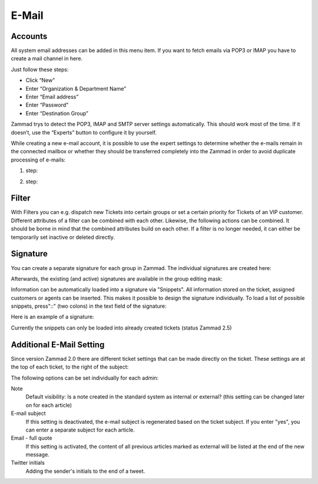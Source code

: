 E-Mail
******

Accounts
----------
All system email addresses can be added in this menu item.
If you want to fetch emails via POP3 or IMAP you have to create a mail channel in here.

Just follow these steps:

- Click “New”
- Enter “Organization & Department Name”
- Enter “Email address”
- Enter “Password”
- Enter “Destination Group”

Zammad trys to detect the POP3, IMAP and SMTP server settings automatically. This should work most of the time. If it doesn’t, use the “Experts” button to configure it by yourself.

While creating a new e-mail account, it is possible to use the expert settings to determine whether the e-mails remain in the connected mailbox or whether they should be transferred completely into the Zammad in order to avoid duplicate processing of e-mails:

1. step:

.. image:: images/channels/Zammad_Helpdesk_-_channel-Email-Experts.jpg

2. step:

.. image:: images/channels/Zammad_Helpdesk_-_channel-Email-KeepMessages.jpg

Filter
----------
With Filters you can e.g. dispatch new Tickets into certain groups or set a certain priority for Tickets of an VIP customer. Different attributes of a filter can be combined with each other. Likewise, the following actions can be combined. It should be borne in mind that the combined attributes build on each other. If a filter is no longer needed, it can either be temporarily set inactive or deleted directly.


Signature
----------
You can create a separate signature for each group in Zammad. The individual signatures are created here:

.. image:: images/channels/Zammad_Helpdesk_-Signature.jpg

Afterwards, the existing (and active) signatures are available in the group editing mask:

.. image:: images/channels/Signature2.jpg

Information can be automatically loaded into a signature via "Snippets". All information stored on the ticket, assigned customers or agents can be inserted. This makes it possible to design the signature individually. To load a list of possible snippets, press"::" (two colons) in the text field of the signature:

.. image:: images/channels/Signature3.jpg

Here is an example of a signature:

.. image:: images/channels/Signature4.jpg

Currently the snippets can only be loaded into already created tickets (status Zammad 2.5)


Additional E-Mail Setting
----------

Since version Zammad 2.0 there are different ticket settings that can be made directly on the ticket. These settings are at the top of each ticket, to the right of the subject:

.. image:: images/manage/additional-email-settings.jpg

The following options can be set individually for each admin:

Note
     Default visibility: Is a note created in the standard system as internal or external? (this setting can be changed later on for each article)

E-mail subject
     If this setting is deactivated, the e-mail subject is regenerated based on the ticket subject. If you enter "yes", you can enter a separate subject for each article.

Email - full quote
     If this setting is activated, the content of all previous articles marked as external will be listed at the end of the new message.

Twitter initials
     Adding the sender's initials to the end of a tweet.
